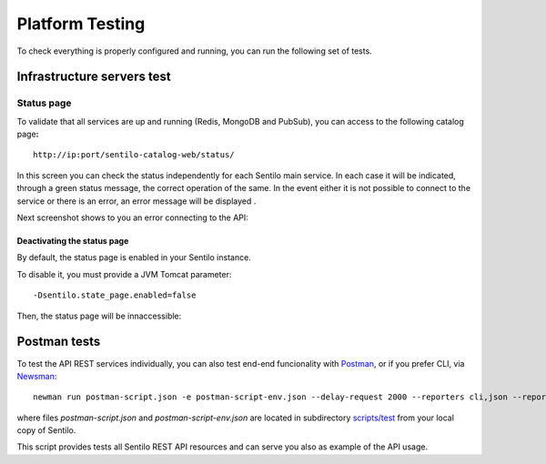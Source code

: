 Platform Testing
================

To check everything is properly configured and running, you can run the
following set of tests.

Infrastructure servers test
---------------------------

Status page
~~~~~~~~~~~

To validate that all services are up and running (Redis, MongoDB and
PubSub), you can access to the following catalog page\ **:**

::

   http://ip:port/sentilo-catalog-web/status/

|status_170_001.jpg|

In this screen you can check the status independently for each Sentilo
main service. In each case it will be indicated, through a green status
message, the correct operation of the same. In the event either it is
not possible to connect to the service or there is an error, an error
message will be displayed .

Next screenshot shows to you an error connecting to the API:

|status_170_002.jpg|

Deactivating the status page
^^^^^^^^^^^^^^^^^^^^^^^^^^^^

By default, the status page is enabled in your Sentilo instance.

To disable it, you must provide a JVM Tomcat parameter:

::

   -Dsentilo.state_page.enabled=false

Then, the status page will be innaccessible:

|status_170_003.jpg|

Postman tests
-------------

To test the API REST services individually, you can also test end-end
funcionality with `Postman <https://www.getpostman.com>`__, or if you
prefer CLI, via
`Newsman <https://www.getpostman.com/docs/postman/collection_runs/command_line_integration_with_newman>`__:

::

   newman run postman-script.json -e postman-script-env.json --delay-request 2000 --reporters cli,json --reporter-json-export outputfile.json

where files *postman-script.json* and *postman-script-env.json* are
located in subdirectory
`scripts/test <https://github.com/sentilo/sentilo/tree/master/scripts/test>`__
from your local copy of Sentilo.

This script provides tests all Sentilo REST API resources and can serve
you also as example of the API usage.

.. |status_170_001.jpg| image:: _static/images/platform_testing/status_170_001.jpg
.. |status_170_002.jpg| image:: _static/images/platform_testing/status_170_002.jpg
.. |status_170_003.jpg| image:: _static/images/platform_testing/status_170_003.jpg